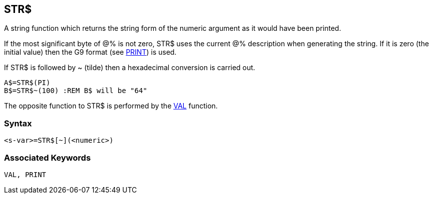 == [#str]#STR$#

A string function which returns the string form of the numeric argument as it would have been printed.

If the most significant byte of @% is not zero, STR$ uses the current @% description when generating the string. If it is zero (the initial value) then the G9 format (see link:bbckey3.html#print[PRINT]) is used.

If STR$ is followed by ~ (tilde) then a hexadecimal conversion is carried out.

[source,console]
----
A$=STR$(PI)
B$=STR$~(100) :REM B$ will be "64"
----

The opposite function to STR$ is performed by the link:#val[VAL] function.

=== Syntax

[source,console]
----
<s-var>=STR$[~](<numeric>)
----

=== Associated Keywords

[source,console]
----
VAL, PRINT
----

